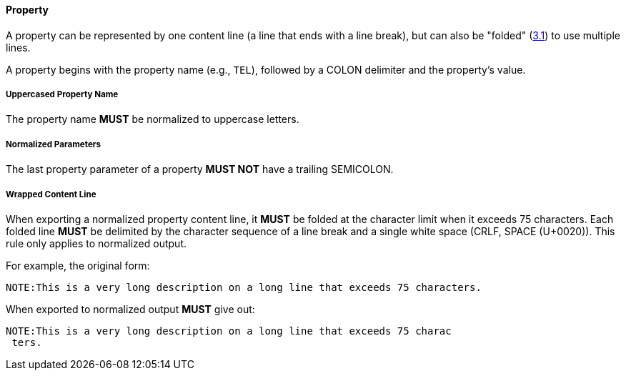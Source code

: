
[[vformat-property]]
==== Property

A property can be represented by one content line (a line that ends with
a line break), but can also be "folded" (<<RFC5545,3.1>>)
to use multiple lines.

A property begins with the property name (e.g., `TEL`), followed
by a COLON delimiter and the property's value.

===== Uppercased Property Name

The property name *MUST* be normalized to uppercase letters.

===== Normalized Parameters

The last property parameter of a property *MUST NOT* have a trailing SEMICOLON.

===== Wrapped Content Line

When exporting a normalized property content line, it *MUST* be folded at the
character limit when it exceeds 75 characters. Each folded line *MUST* be delimited
by the character sequence of a line break and a single white space (CRLF, SPACE (U+0020)).
This rule only applies to normalized output.

// TODO: figure out how to demonstrate line wrapping without overflowing!

For example, the original form:

----
NOTE:This is a very long description on a long line that exceeds 75 characters.
----

When exported to normalized output *MUST* give out:

----
NOTE:This is a very long description on a long line that exceeds 75 charac
 ters.
----
